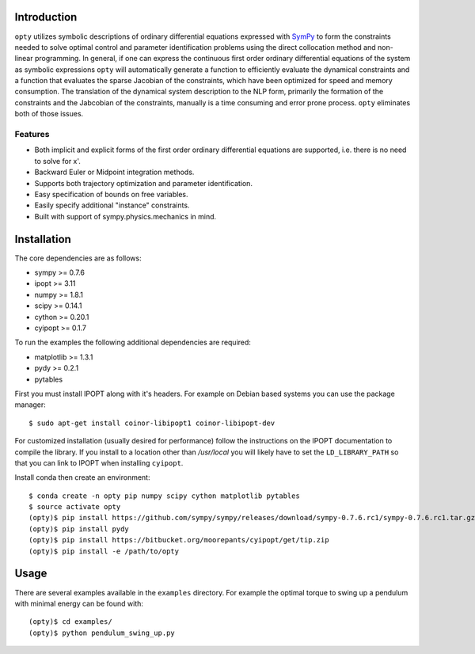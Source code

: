 Introduction
============

.. image:: https://travis-ci.org/csu-hmc/opty.svg?branch=master
    :target: https://travis-ci.org/csu-hmc/opty

``opty`` utilizes symbolic descriptions of ordinary differential equations
expressed with SymPy_ to form the constraints needed to solve optimal control
and parameter identification problems using the direct collocation method and
non-linear programming. In general, if one can express the continuous first
order ordinary differential equations of the system as symbolic expressions
``opty`` will automatically generate a function to efficiently evaluate the
dynamical constraints and a function that evaluates the sparse Jacobian of the
constraints, which have been optimized for speed and memory consumption. The
translation of the dynamical system description to the NLP form, primarily the
formation of the constraints and the Jabcobian of the constraints, manually is
a time consuming and error prone process. ``opty`` eliminates both of those
issues.

.. _SymPy: http://www.sympy.org

Features
--------

- Both implicit and explicit forms of the first order ordinary differential
  equations are supported, i.e. there is no need to solve for x'.
- Backward Euler or Midpoint integration methods.
- Supports both trajectory optimization and parameter identification.
- Easy specification of bounds on free variables.
- Easily specify additional "instance" constraints.
- Built with support of sympy.physics.mechanics in mind.

Installation
============

The core dependencies are as follows:

- sympy >= 0.7.6
- ipopt >= 3.11
- numpy >= 1.8.1
- scipy >= 0.14.1
- cython >= 0.20.1
- cyipopt >= 0.1.7

To run the examples the following additional dependencies are required:

- matplotlib >= 1.3.1
- pydy >= 0.2.1
- pytables

First you must install IPOPT along with it's headers. For example on Debian
based systems you can use the package manager::

   $ sudo apt-get install coinor-libipopt1 coinor-libipopt-dev

For customized installation (usually desired for performance) follow the
instructions on the IPOPT documentation to compile the library. If you install
to a location other than `/usr/local` you will likely have to set the
``LD_LIBRARY_PATH`` so that you can link to IPOPT when installing ``cyipopt``.

Install conda then create an environment::

   $ conda create -n opty pip numpy scipy cython matplotlib pytables
   $ source activate opty
   (opty)$ pip install https://github.com/sympy/sympy/releases/download/sympy-0.7.6.rc1/sympy-0.7.6.rc1.tar.gz
   (opty)$ pip install pydy
   (opty)$ pip install https://bitbucket.org/moorepants/cyipopt/get/tip.zip
   (opty)$ pip install -e /path/to/opty

Usage
=====

There are several examples available in the ``examples`` directory. For example
the optimal torque to swing up a pendulum with minimal energy can be found
with::

   (opty)$ cd examples/
   (opty)$ python pendulum_swing_up.py
